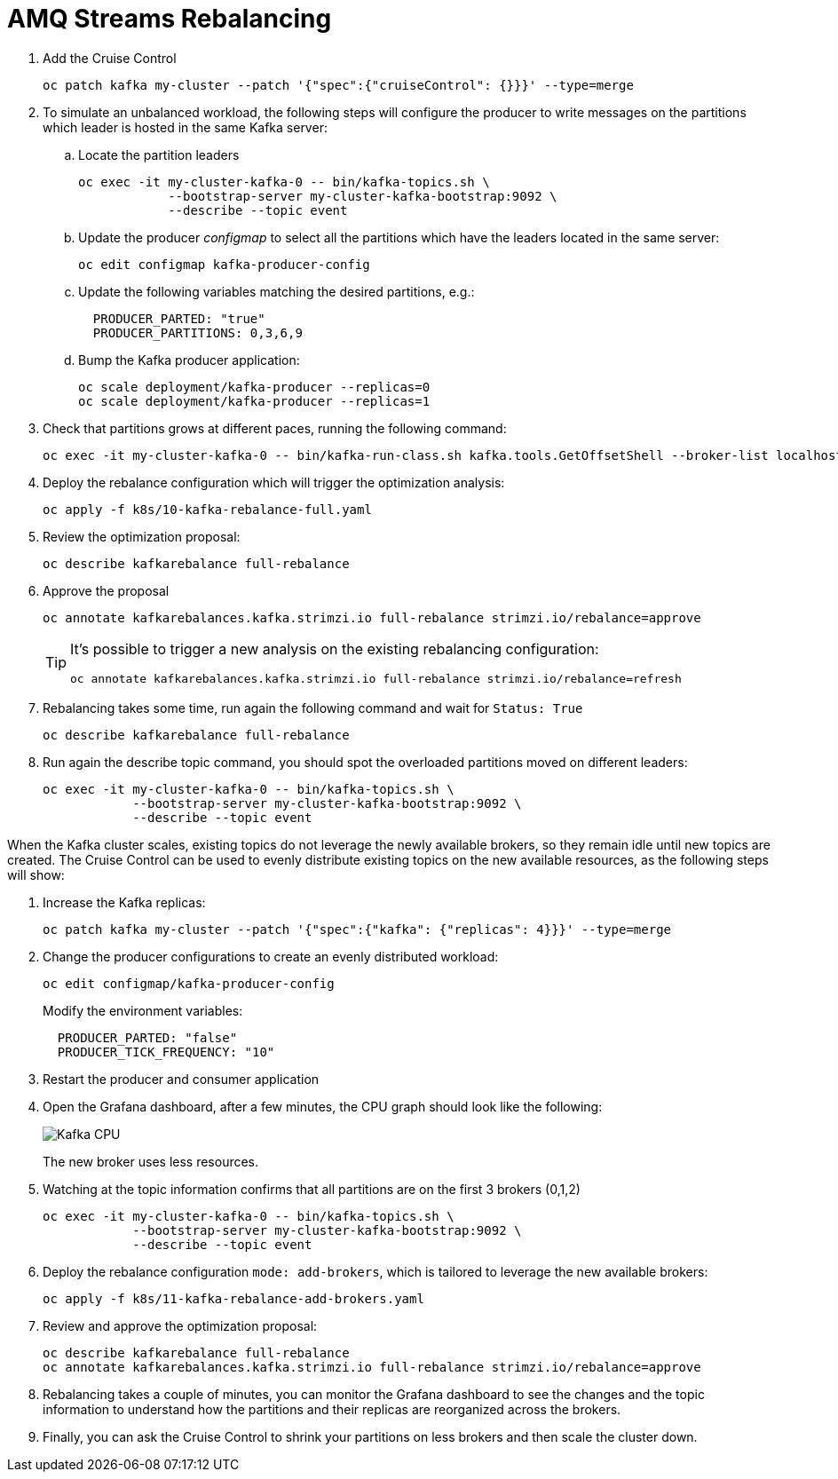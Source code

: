 = AMQ Streams Rebalancing

. Add the Cruise Control
+
[source,shell]
----
oc patch kafka my-cluster --patch '{"spec":{"cruiseControl": {}}}' --type=merge
----

. To simulate an unbalanced workload, the following steps will configure the producer to write messages on the partitions which leader is hosted in the same Kafka server:

.. Locate the partition leaders 
+
[source,shell]
----
oc exec -it my-cluster-kafka-0 -- bin/kafka-topics.sh \
            --bootstrap-server my-cluster-kafka-bootstrap:9092 \
            --describe --topic event
----

.. Update the producer _configmap_ to select all the partitions which have the leaders located in the same server:
+
[source,shell]
----
oc edit configmap kafka-producer-config
----

.. Update the following variables matching the desired partitions, e.g.:
+
[source,yaml]
----
  PRODUCER_PARTED: "true"
  PRODUCER_PARTITIONS: 0,3,6,9
----

.. Bump the Kafka producer application:
+
[source,shell]
----
oc scale deployment/kafka-producer --replicas=0
oc scale deployment/kafka-producer --replicas=1
----

. Check that partitions grows at different paces, running the following command:
+
[source,shell]
----
oc exec -it my-cluster-kafka-0 -- bin/kafka-run-class.sh kafka.tools.GetOffsetShell --broker-list localhost:9092 --topic event
----

. Deploy the rebalance configuration which will trigger the optimization analysis:
+
[source,shell]
----
oc apply -f k8s/10-kafka-rebalance-full.yaml
----

. Review the optimization proposal:
+
[source,shell]
----
oc describe kafkarebalance full-rebalance
----

. Approve the proposal
+
[source,shell]
----
oc annotate kafkarebalances.kafka.strimzi.io full-rebalance strimzi.io/rebalance=approve
----
+
[TIP]
==== 
It's possible to trigger a new analysis on the existing rebalancing configuration:

[source,shell]
----
oc annotate kafkarebalances.kafka.strimzi.io full-rebalance strimzi.io/rebalance=refresh
----
====

. Rebalancing takes some time, run again the following command and wait for `Status: True`
+
[source,shell]
----
oc describe kafkarebalance full-rebalance
----

. Run again the describe topic command, you should spot the overloaded partitions moved on different leaders:
+
[source,shell]
----
oc exec -it my-cluster-kafka-0 -- bin/kafka-topics.sh \
            --bootstrap-server my-cluster-kafka-bootstrap:9092 \
            --describe --topic event
----

When the Kafka cluster scales, existing topics do not leverage the newly available brokers, so they remain idle until new topics are created.
The Cruise Control can be used to evenly distribute existing topics on the new available resources, as the following steps will show:

. Increase the Kafka replicas:
+
[source,shell]
----
oc patch kafka my-cluster --patch '{"spec":{"kafka": {"replicas": 4}}}' --type=merge
----

. Change the producer configurations to create an evenly distributed workload:
+
[source,shell]
----
oc edit configmap/kafka-producer-config
----
+
Modify the environment variables:
+
[source,shell]
----
  PRODUCER_PARTED: "false"
  PRODUCER_TICK_FREQUENCY: "10"
----

. Restart the producer and consumer application

. Open the Grafana dashboard, after a few minutes, the CPU graph should look like the following:
+
image:docs/images/graphana-cpu-unbalaced.png[Kafka CPU]
+
The new broker uses less resources.

. Watching at the topic information confirms that all partitions are on the first 3 brokers (0,1,2)
+
[source,shell]
----
oc exec -it my-cluster-kafka-0 -- bin/kafka-topics.sh \
            --bootstrap-server my-cluster-kafka-bootstrap:9092 \
            --describe --topic event
----

. Deploy the rebalance configuration `mode: add-brokers`, which is tailored to leverage the new available brokers:
+
[source,shell]
----
oc apply -f k8s/11-kafka-rebalance-add-brokers.yaml
----

. Review and approve the optimization proposal:
+
[source,shell]
----
oc describe kafkarebalance full-rebalance
oc annotate kafkarebalances.kafka.strimzi.io full-rebalance strimzi.io/rebalance=approve
----

. Rebalancing takes a couple of minutes, you can monitor the Grafana dashboard to see the changes and the topic information to understand how the partitions and their replicas are reorganized across the brokers.

. Finally, you can ask the Cruise Control to shrink your partitions on less brokers and then scale the cluster down.
